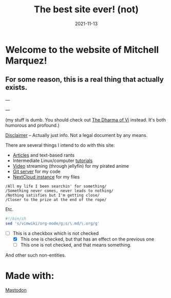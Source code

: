 #+TITLE: The best site ever! (not)
#+date: 2021-11-13
#+OPTIONS: toc:nil title:nil
#+LINK_HOME: index.html

* Welcome to the website of Mitchell Marquez!

** For some reason, this is a real thing that actually exists.

---

# {{< youtube 7OJooftmecs >}}

---

(my stuff is dumb. You should check out [[https://blog.samwhited.com/2015/04/the-dharma-of-vi/][The Dharma of Vi]] instead. It's both humorous and profound.)

[[/disclaimer][Disclaimer]] -- Actually just info. Not a legal document by any means.


# [[/musings_log/][Random Notes]] -- Notes that I leave myself. Empty.

There are several things I intend to do with this site:

- [[./articles/index.org][Articles]] and text-based rants
- Intermediate Linux/computer [[/articles/tutorials/][tutorials]]
- [[https://jellyfin.mitchmarq42.xyz/jellyfin/web/index.html#!/home.html][Video]] streaming (through jellyfin) for my pirated anime
- [[https://git.mitchmarq42.xyz/mitch/dotfiles][Git server]] for my code
- [[https://cloud.mitchmarq42.xyz/][NextCloud instance]] for my files

: /All my life I been searchin' for something/ 
: /Something never comes, never leads to nothing/ 
: /Nothing satisfies but I'm getting close/ 
: /Closer to the prize at the end of the rope/ 

Etc.

#+begin_src sh
#!/bin/sh
sed 's/vimwiki/org-mode/g;s/\.md/\.org/g'
#+end_src

- [-] This is a checkbox which is not checked
   - [X] This one is checked, but that has an effect on the previous one
   - [ ] This one is not checked, and that means something.

And other such non-entities.

* Made with:
#+BEGIN_EXPORT html
<a href="https://landchad.net">
<img
src="https://landchad.net/pix/landchad.gif"
width="50"
alt="theme stolen from LandChad.net">
</a>
<a href="https://gnu.org/software/emacs">
<img
src="https://www.gnu.org/software/emacs/images/emacs.png"
width="50"
alt="Built with Emacs">
</a>
<a href="https://orgmode.org">
<img
src="https://orgmode.org/resources/img/org-mode-unicorn.svg"
width="50"
alt="Built with Org Mode">
</a>
<a href="https://gohugo.io">
<img
src="https://raw.githubusercontent.com/gohugoio/gohugoioTheme/master/static/images/hugo-logo-wide.svg"
width="50"
alt="Built with Hugo">
</a>


<a rel="me" href="https://emacs.ch/@mitchmarq42xyz">Mastodon</a>
#+END_EXPORT
